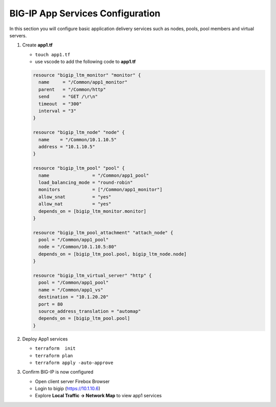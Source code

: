 BIG-IP App Services Configuration
#################################

In this section you will configure basic application delivery services such as nodes, pools, pool members and virtual servers.

#. Create **app1.tf**

   - ``touch app1.tf``
   - use vscode to add the following code to **app1.tf**

   .. code:: json

      resource "bigip_ltm_monitor" "monitor" {
        name     = "/Common/app1_monitor"
        parent   = "/Common/http"
        send     = "GET /\r\n"
        timeout  = "300"
        interval = "3"
      }

      resource "bigip_ltm_node" "node" {
        name    = "/Common/10.1.10.5"
        address = "10.1.10.5"
      }

      resource "bigip_ltm_pool" "pool" {
        name                = "/Common/app1_pool"
        load_balancing_mode = "round-robin"
        monitors            = ["/Common/app1_monitor"]
        allow_snat          = "yes"
        allow_nat           = "yes"
        depends_on = [bigip_ltm_monitor.monitor]
      }

      resource "bigip_ltm_pool_attachment" "attach_node" {
        pool = "/Common/app1_pool"
        node = "/Common/10.1.10.5:80"
        depends_on = [bigip_ltm_pool.pool, bigip_ltm_node.node]
      }

      resource "bigip_ltm_virtual_server" "http" {
        pool = "/Common/app1_pool"
        name = "/Common/app1_vs"
        destination = "10.1.20.20"
        port = 80
        source_address_translation = "automap"
        depends_on = [bigip_ltm_pool.pool]
      }

#. Deploy App1 services

   - ``terraform  init``
   - ``terraform plan``
   - ``terraform apply -auto-approve``

   .. image:: /_static/l1apply.png
       :height: 150px

#. Confirm BIG-IP is now configured

   - Open client server Firebox Browser
   - Login to bigip (https://10.1.10.6)
   - Explore **Local Traffic -> Network Map** to view app1 services

   .. image:: /_static/app1.png
       :height: 300px